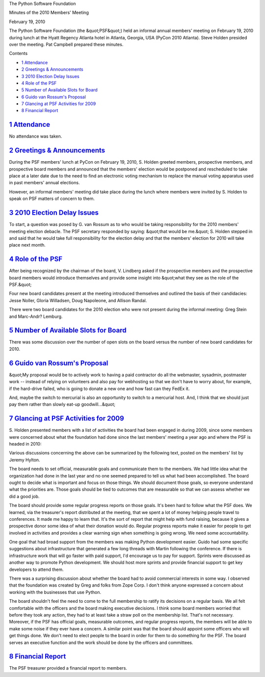 The Python Software Foundation 

Minutes of the 2010 Members' Meeting 

February 19, 2010

The Python Software Foundation (the &quot;PSF&quot;) held an informal annual
members' meeting on February 19, 2010 during lunch at the Hyatt
Regency Atlanta hotel in Atlanta, Georgia, USA (PyCon 2010 Atlanta).
Steve Holden presided over the meeting. Pat Campbell prepared these
minutes.

Contents 

- `1   Attendance <#attendance>`_

- `2   Greetings & Announcements <#greetings-announcements>`_

- `3   2010 Election Delay Issues <#election-delay-issues>`_

- `4   Role of the PSF <#role-of-the-psf>`_

- `5   Number of Available Slots for Board <#number-of-available-slots-for-board>`_

- `6   Guido van Rossum's Proposal <#guido-van-rossum-s-proposal>`_

- `7   Glancing at PSF Activities for 2009 <#glancing-at-psf-activities-for-2009>`_

- `8   Financial Report <#financial-report>`_

`1   Attendance <#id1>`_
------------------------

No attendance was taken.

`2   Greetings & Announcements <#id2>`_
-------------------------------------------

During the PSF members' lunch at PyCon on February 19, 2010, S.
Holden greeted members, prospective members, and prospective
board members and announced that the members' election would be
postponed and rescheduled to take place at a later date due to the
need to find an electronic voting mechanism to replace the manual
voting apparatus used in past members' annual elections.

However, an informal members' meeting did take place during the
lunch where members were invited by S. Holden to speak on PSF
matters of concern to them.

`3   2010 Election Delay Issues <#id3>`_
----------------------------------------

To start, a question was posed by G. van Rossum as to who would be
taking responsibility for the 2010 members' meeting election debacle.
The PSF secretary responded by saying: &quot;that would be me.&quot; S. Holden
stepped in and said that he would take full responsibility for the
election delay and that the members' election for 2010 will take
place next month.

`4   Role of the PSF <#id4>`_
-----------------------------

After being recognized by the chairman of the board, V. Lindberg
asked if the prospective members and the prospective board members
would introduce themselves and provide some insight into &quot;what
they see as the role of the PSF.&quot;

Four new board candidates present at the meeting introduced themselves
and outlined the basis of their candidacies: Jesse Noller, Gloria
Willadsen, Doug Napoleone, and Allison Randal.

There were two board candidates for the 2010 election who were not present
during the informal meeting: Greg Stein and Marc-Andr? Lemburg.

`5   Number of Available Slots for Board <#id5>`_
-------------------------------------------------

There was some discussion over the number of open slots on the board versus
the number of new board candidates for 2010.

`6   Guido van Rossum's Proposal <#id6>`_
-----------------------------------------

&quot;My proposal would be to actively work to having a paid contractor do all the
webmaster, sysadmin, postmaster work -- instead of relying on volunteers and
also pay for webhosting so that we don't have to worry about, for example, if
the hard-drive failed, who is going to donate a new one and how fast can they
FedEx it.

And, maybe the switch to mercurial is also an opportunity to switch to a
mercurial host. And, I think that we should just pay them rather than slowly
eat-up goodwill...&quot;

`7   Glancing at PSF Activities for 2009 <#id7>`_
-------------------------------------------------

S. Holden presented members with a list of activities the board had been engaged
in during 2009, since some members were concerned about what the foundation had
done since the last members' meeting a year ago and where the PSF is headed in
2010:

Various discussions concerning the above can be summarized by the following text,
posted on the members' list by Jeremy Hylton.

The board needs to set official, measurable goals and communicate them
to the members.  We had little idea what the organization had done in
the last year and no one seemed prepared to tell us what had been
accomplished.  The board ought to decide what is important and focus
on those things.  We should document those goals, so everyone
understand what the priorities are.  Those goals should be tied to
outcomes that are measurable so that we can assess whether we did a
good job.

The board should provide some regular progress reports on those goals.
It's been hard to follow what the PSF does.  We learned, via the
treasurer's report distributed at the meeting, that we spent a lot of
money helping people travel to conferences.  It made me happy to learn
that.  It's the sort of report that might help with fund raising,
because it gives a prospective donor some idea of what their donation
would do.  Regular progress reports make it easier for people to get
involved in activities and provides a clear warning sign when
something is going wrong.  We need some accountability.

One goal that had broad support from the members was making Python
development easier.  Guido had some specific suggestions about
infrastructure that generated a few long threads with Martin following
the conference.  If there is infrastructure work that will go faster
with paid support, I'd encourage us to pay for support.  Sprints were
discussed as another way to promote Python development.  We should
host more sprints and provide financial support to get key developers
to attend them.

There was a surprising discussion about whether the board had to avoid
commercial interests in some way.  I observed that the foundation was
created by Greg and folks from Zope Corp. I don't think anyone
expressed a concern about working with the businesses that use Python.

The board shouldn't feel the need to come to the full membership to
ratify its decisions on a regular basis.  We all felt comfortable with
the officers and the board making executive decisions.  I think some
board members worried that before they took any action, they had to at
least take a straw poll on the membership list.  That's not necessary.
Moreover, if the PSF has official goals, measurable outcomes, and
regular progress reports, the members will be able to make some noise
if they ever have a concern.  A similar point was that the board
should appoint some officers who will get things done.  We don't need
to elect people to the board in order for them to do something for the
PSF.  The board serves an executive function and the work should be
done by the officers and committees.

`8   Financial Report <#id8>`_
------------------------------

The PSF treasurer provided a financial report to members.